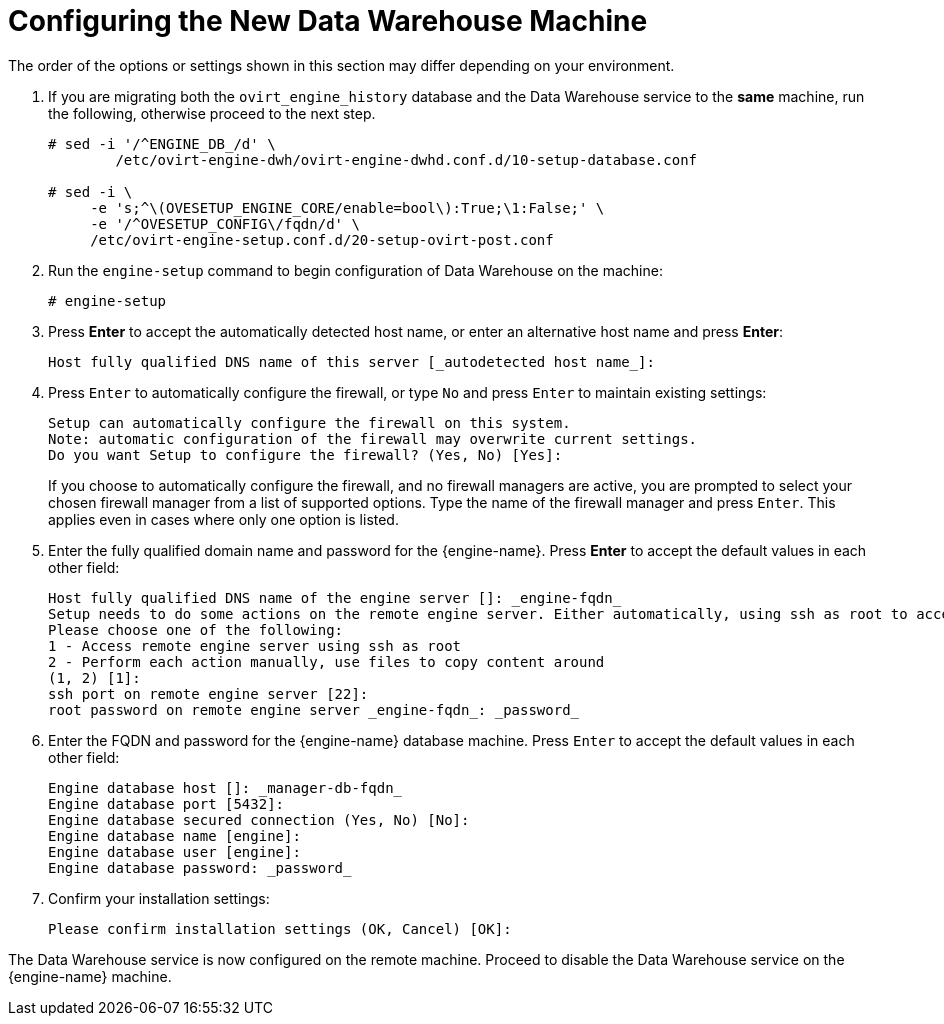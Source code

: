 :_content-type: PROCEDURE
[id="proc-configuring-the-new-data-warehouse-machine_{context}"]
= Configuring the New Data Warehouse Machine

The order of the options or settings shown in this section may differ depending on your environment.

. If you are migrating both the `ovirt_engine_history` database and the Data Warehouse service to the *same* machine, run the following, otherwise proceed to the next step.
+
[source,terminal]
----
# sed -i '/^ENGINE_DB_/d' \
        /etc/ovirt-engine-dwh/ovirt-engine-dwhd.conf.d/10-setup-database.conf

# sed -i \
     -e 's;^\(OVESETUP_ENGINE_CORE/enable=bool\):True;\1:False;' \
     -e '/^OVESETUP_CONFIG\/fqdn/d' \
     /etc/ovirt-engine-setup.conf.d/20-setup-ovirt-post.conf
----

. Run the `engine-setup` command to begin configuration of Data Warehouse on the machine:
+
[source,terminal]
----
# engine-setup
----

. Press *Enter* to accept the automatically detected host name, or enter an alternative host name and press *Enter*:
+
[source,terminal]
----
Host fully qualified DNS name of this server [_autodetected host name_]:
----

. Press `Enter` to automatically configure the firewall, or type `No` and press `Enter` to maintain existing settings:
+
[source,terminal]

----
Setup can automatically configure the firewall on this system.
Note: automatic configuration of the firewall may overwrite current settings.
Do you want Setup to configure the firewall? (Yes, No) [Yes]:
----
If you choose to automatically configure the firewall, and no firewall managers are active, you are prompted to select your chosen firewall manager from a list of supported options. Type the name of the firewall manager and press `Enter`. This applies even in cases where only one option is listed.

. Enter the fully qualified domain name and password for the {engine-name}. Press *Enter* to accept the default values in each other field:
+
[source,terminal]
----
Host fully qualified DNS name of the engine server []: _engine-fqdn_
Setup needs to do some actions on the remote engine server. Either automatically, using ssh as root to access it, or you will be prompted to manually perform each such action.
Please choose one of the following:
1 - Access remote engine server using ssh as root
2 - Perform each action manually, use files to copy content around
(1, 2) [1]:
ssh port on remote engine server [22]:
root password on remote engine server _engine-fqdn_: _password_
----

. Enter the FQDN and password for the {engine-name} database machine. Press `Enter` to accept the default values in each other field:
+
[source,terminal]
----
Engine database host []: _manager-db-fqdn_
Engine database port [5432]:
Engine database secured connection (Yes, No) [No]:
Engine database name [engine]:
Engine database user [engine]:
Engine database password: _password_
----

. Confirm your installation settings:
+
[source,terminal]
----
Please confirm installation settings (OK, Cancel) [OK]:
----

The Data Warehouse service is now configured on the remote machine. Proceed to disable the Data Warehouse service on the {engine-name} machine.

ifdef::DWH[]
[NOTE]
====
If you want to change the Data Warehouse sampling scale to the recommended scale on a remote server, see
xref:Changing_the_Data_Warehouse_Sampling_Scale[Changing the Data Warehouse Sampling Scale].
====
endif::DWH[]
